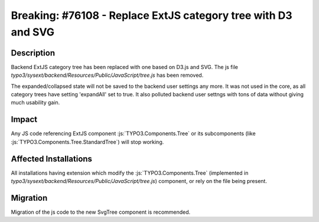 ==============================================================
Breaking: #76108 - Replace ExtJS category tree with D3 and SVG
==============================================================

Description
===========

Backend ExtJS category tree has been replaced with one based on D3.js and SVG.
The js file `typo3/sysext/backend/Resources/Public/JavaScript/tree.js` has been removed.

The expanded/collapsed state will not be saved to the backend user settings any more. It was not used in the core, as all category trees have setting 'expandAll' set to true.
It also polluted backend user settngs with tons of data without giving much usability gain.

Impact
======

Any JS code referencing ExtJS component :js:`TYPO3.Components.Tree` or its subcomponents (like :js:`TYPO3.Components.Tree.StandardTree`) will stop working.


Affected Installations
======================

All installations having extension which modify the :js:`TYPO3.Components.Tree` (implemented in `typo3/sysext/backend/Resources/Public/JavaScript/tree.js`) component, or rely on the file being present.


Migration
=========

Migration of the js code to the new SvgTree component is recommended.

